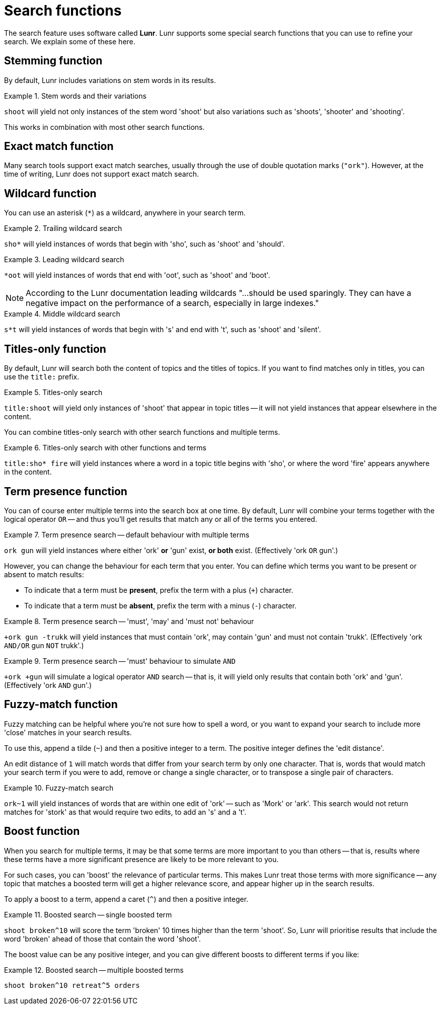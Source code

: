 = Search functions

The search feature uses software called *Lunr*.
Lunr supports some special search functions that you can use to refine your search.
We explain some of these here.

== Stemming function

By default, Lunr includes variations on stem words in its results.

.Stem words and their variations
====
`shoot` will yield not only instances of the stem word 'shoot' but also variations such as 'shoots', 'shooter' and 'shooting'.
====

This works in combination with most other search functions.

== Exact match function

Many search tools support exact match searches, usually through the use of double quotation marks (`"ork"`).
However, at the time of writing, Lunr does not support exact match search.

== Wildcard function

You can use an asterisk (`*`) as a wildcard, anywhere in your search term.

.Trailing wildcard search
====
`sho*` will yield instances of words that begin with 'sho', such as 'shoot' and 'should'.
====

.Leading wildcard search
====
`*oot` will yield instances of words that end with 'oot', such as 'shoot' and 'boot'.
====

NOTE: According to the Lunr documentation leading wildcards "…should be used sparingly. They can have a negative impact on the performance of a search, especially in large indexes."

.Middle wildcard search
====
`s*t` will yield instances of words that begin with 's' and end with 't', such as 'shoot' and 'silent'.
====

== Titles-only function

By default, Lunr will search both the content of topics and the titles of topics.
If you want to find matches only in titles, you can use the `title:` prefix.

.Titles-only search
====
`title:shoot` will yield only instances of 'shoot' that appear in topic titles -- it will not yield instances that appear elsewhere in the content.
====

You can combine titles-only search with other search functions and multiple terms.

.Titles-only search with other functions and terms
====
`title:sho* fire` will yield instances where a word in a topic title begins with 'sho', or where the word 'fire' appears anywhere in the content.
====

== Term presence function

You can of course enter multiple terms into the search box at one time.
By default, Lunr will combine your terms together with the logical operator `OR` -- and thus you'll get results that match any or all of the terms you entered.

.Term presence search -- default behaviour with multiple terms
====
`ork gun` will yield instances where either 'ork' *or* 'gun' exist, *or both* exist.
(Effectively 'ork `OR` gun'.)
====

However, you can change the behaviour for each term that you enter.
You can define which terms you want to be present or absent to match results:

* To indicate that a term must be *present*, prefix the term with a plus (`+`) character.
* To indicate that a term must be *absent*, prefix the term with a minus (`-`) character.

.Term presence search -- 'must', 'may' and 'must not' behaviour
====
`+ork gun -trukk` will yield instances that must contain 'ork', may contain 'gun' and must not contain 'trukk'.
(Effectively 'ork `AND/OR` gun `NOT` trukk'.)
====

.Term presence search -- 'must' behaviour to simulate `AND`
====
`+ork +gun` will simulate a logical operator `AND` search -- that is, it will yield only results that contain both 'ork' and 'gun'.
(Effectively 'ork `AND` gun'.)
====

== Fuzzy-match function

Fuzzy matching can be helpful where you're not sure how to spell a word, or you want to expand your search to include more 'close' matches in your search results.

To use this, append a tilde (`~`) and then a positive integer to a term.
The positive integer defines the 'edit distance'.

An edit distance of `1` will match words that differ from your search term by only one character.
That is, words that would match your search term if you were to add, remove or change a single character, or to transpose a single pair of characters.

.Fuzzy-match search
====
`ork~1` will yield instances of words that are within one edit of 'ork' -- such as 'Mork' or 'ark'.
This search would not return matches for 'stork' as that would require two edits, to add an 's' and a 't'.
====

== Boost function

When you search for multiple terms, it may be that some terms are more important to you than others -- that is, results where these terms have a more significant presence are likely to be more relevant to you.

For such cases, you can 'boost' the relevance of particular terms.
This makes Lunr treat those terms with more significance -- any topic that matches a boosted term will get a higher relevance score, and appear higher up in the search results.

To apply a boost to a term, append a caret (`^`) and then a positive integer.

.Boosted search -- single boosted term
====
`shoot broken^10` will score the term 'broken' 10 times higher than the term 'shoot'.
So, Lunr will prioritise results that include the word 'broken' ahead of those that contain the word 'shoot'.
====

The boost value can be any positive integer, and you can give different boosts to different terms if you like:

.Boosted search -- multiple boosted terms
====
`shoot broken^10 retreat^5 orders`
====
